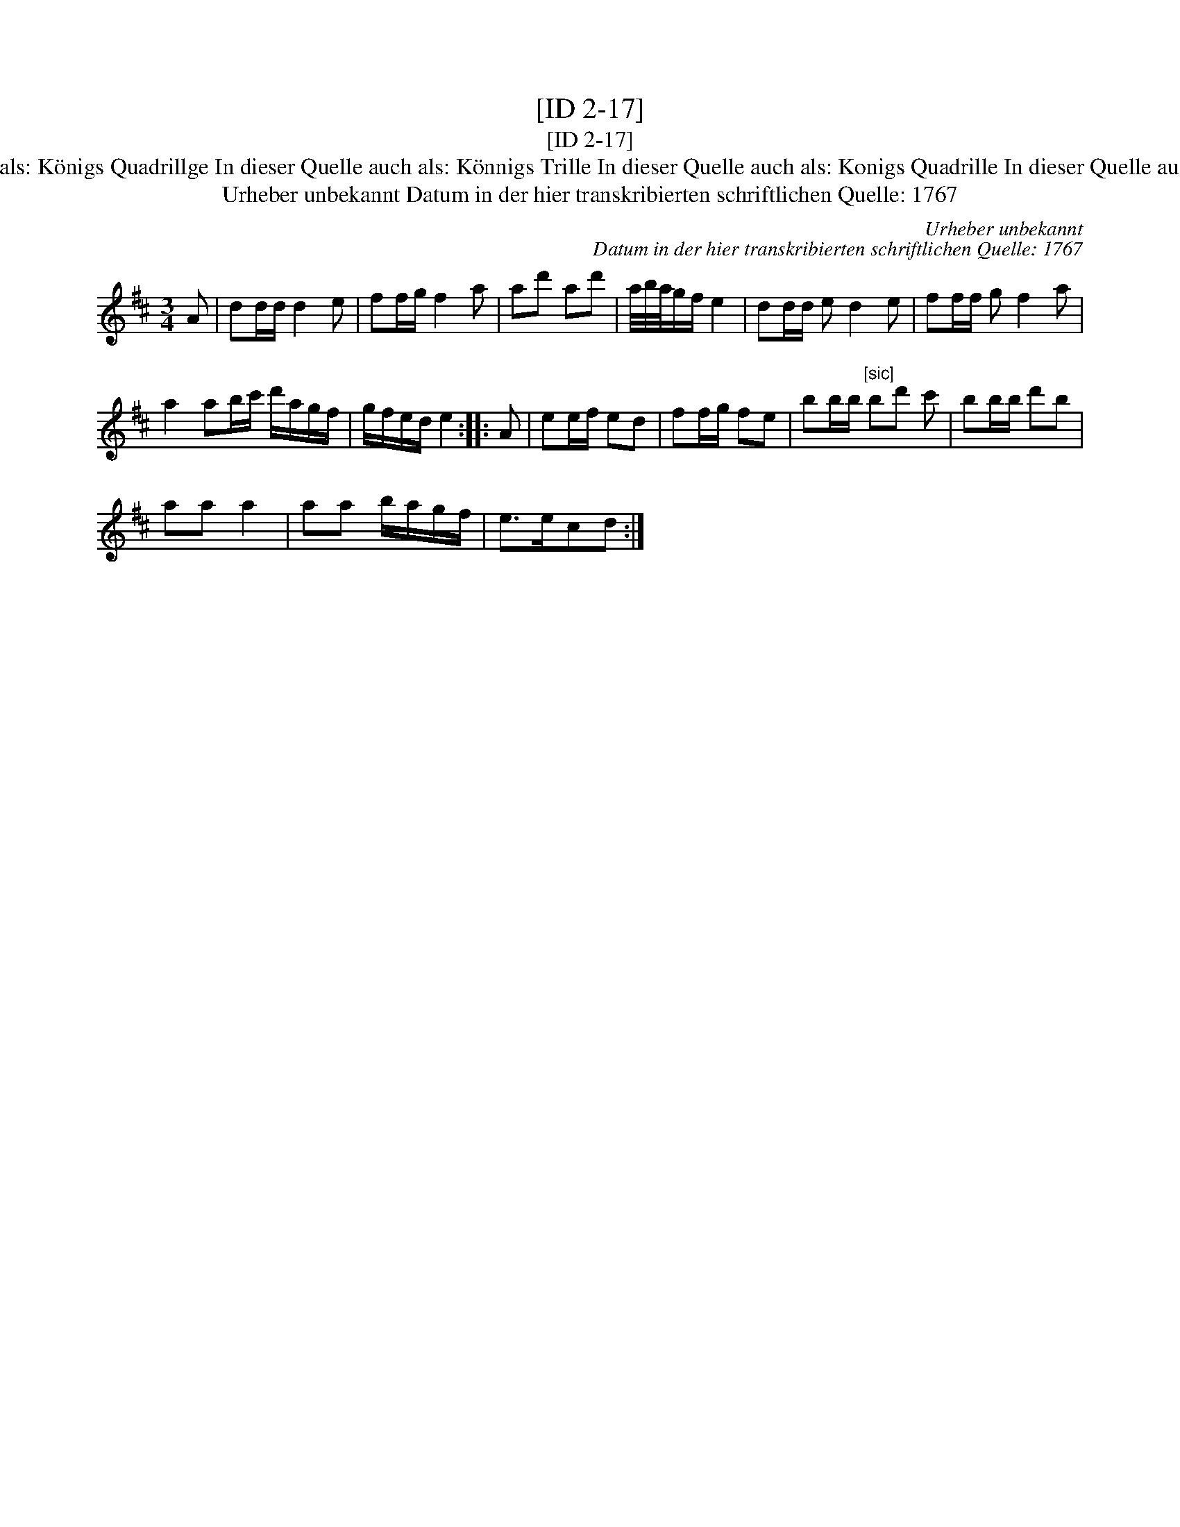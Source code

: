 X:1
T:[ID 2-17]
T:[ID 2-17]
T:Bezeichnung standardisiert: K\"onigs Quadrille; [Notat ohne Bezeichnung] In dieser Quelle auch als: K\"onigs Quadrillge In dieser Quelle auch als: K\"onnigs Trille In dieser Quelle auch als: Konigs Quadrille In dieser Quelle auch als: Konigs Quadrillge In dieser Quelle auch als: March In dieser Quelle auch als: Quadrillge
T:Urheber unbekannt Datum in der hier transkribierten schriftlichen Quelle: 1767
C:Urheber unbekannt
C:Datum in der hier transkribierten schriftlichen Quelle: 1767
L:1/8
M:3/4
K:D
V:1 treble 
V:1
 A | dd/d/ d2 e | ff/g/ f2 a | ad' ad' | a/4b/4a/4g/f/ e2 | dd/d/ e d2 e | ff/f/ g f2 a | %7
 a2 ab/c'/ d'/a/g/f/ | g/f/e/d/ e2 :: A | ee/f/ ed | ff/g/ fe | bb/b/"^[sic]" bd' c' | bb/b/ d'b | %14
 aa a2 | aa b/a/g/f/ | e>ecd :| %17

